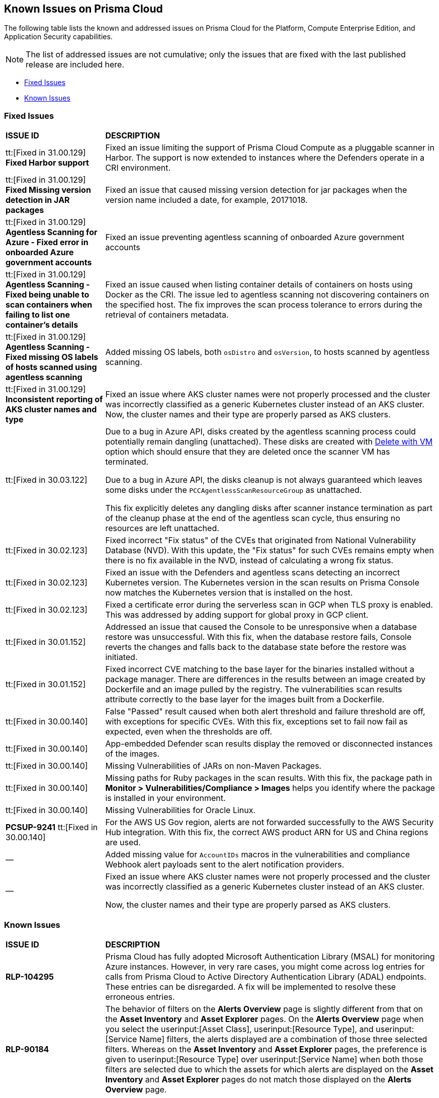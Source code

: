 == Known Issues on Prisma Cloud

The following table lists the known and addressed issues on Prisma Cloud for the Platform, Compute Enterprise Edition, and Application Security capabilities.

[NOTE]
====
The list of addressed issues are not cumulative; only the issues that are fixed with the last published release are included here.
====

* <<fixed-issues>>
* <<known-issues>>


[#fixed-issues]
=== Fixed Issues

[cols="23%a,77%a"]
|===
|*ISSUE ID*
|*DESCRIPTION*

|tt:[Fixed in 31.00.129] *Fixed Harbor support*
|Fixed an issue limiting the support of Prisma Cloud Compute as a pluggable scanner in Harbor.
The support is now extended to instances where the Defenders operate in a CRI environment.

|tt:[Fixed in 31.00.129] *Fixed Missing version detection in JAR packages*
|Fixed an issue that caused missing version detection for jar packages when the version name included a date, for example, 20171018.

|tt:[Fixed in 31.00.129] *Agentless Scanning for Azure - Fixed error in onboarded Azure government accounts*
|Fixed an issue preventing agentless scanning of onboarded Azure government accounts

|tt:[Fixed in 31.00.129] *Agentless Scanning - Fixed being unable to scan containers when failing to list one container's details*
|Fixed an issue caused when listing container details of containers on hosts using Docker as the CRI. The issue led to agentless scanning not discovering containers on the specified host.
The fix improves the scan process tolerance to errors during the retrieval of containers metadata.

|tt:[Fixed in 31.00.129] *Agentless Scanning - Fixed missing OS labels of hosts scanned using agentless scanning*
|Added missing OS labels, both `osDistro` and `osVersion`, to hosts scanned by agentless scanning.

|tt:[Fixed in 31.00.129] *Inconsistent reporting of AKS cluster names and type*
|Fixed an issue where AKS cluster names were not properly processed and the cluster was incorrectly classified as a generic Kubernetes cluster instead of an AKS cluster.
Now, the cluster names and their type are  properly parsed as AKS clusters.

//CWP-49610
|tt:[Fixed in 30.03.122]
|Due to a bug in Azure API, disks created by the agentless scanning process could potentially remain dangling (unattached). These disks are created with https://learn.microsoft.com/en-us/azure/virtual-machines/delete?tabs=portal2%2Ccli3%2Cportal4%2Cportal5[Delete with VM] option which should ensure that they are deleted once the scanner VM has terminated.

Due to a bug in Azure API, the disks cleanup is not always guaranteed which leaves some disks under the `PCCAgentlessScanResourceGroup` as unattached.

This fix explicitly deletes any dangling disks after scanner instance termination as part of the cleanup phase at the end of the agentless scan cycle, thus ensuring no resources are left unattached.

//CWP-45391
|tt:[Fixed in 30.02.123]
|Fixed incorrect "Fix status" of the CVEs that originated from National Vulnerability Database (NVD). With this update, the "Fix status" for such CVEs remains empty when there is no fix available in the NVD, instead of calculating a wrong fix status.

//CWP-47729
|tt:[Fixed in 30.02.123]
|Fixed an issue with the Defenders and agentless scans detecting an incorrect Kubernetes version.
The Kubernetes version in the scan results on Prisma Console now matches the Kubernetes version that is installed on the host.

//CWP-45046
|tt:[Fixed in 30.02.123]
|Fixed a certificate error during the serverless scan in GCP when TLS proxy is enabled.
This was addressed by adding support for global proxy in GCP client.

//CWP-48075
|tt:[Fixed in 30.01.152]
|Addressed an issue that caused the Console to be unresponsive when a database restore was unsuccessful. With this fix, when the database restore fails, Console reverts the changes and falls back to the database state before the restore was initiated.

//CWP-27668
|tt:[Fixed in 30.01.152]
|Fixed incorrect CVE matching to the base layer for the binaries installed without a package manager.
There are differences in the results between an image created by Dockerfile and an image pulled by the registry. The vulnerabilities scan results attribute correctly to the base layer for the images built from a Dockerfile.

//GH#31220
|tt:[Fixed in 30.00.140]
|False "Passed" result caused when both alert threshold and failure threshold are off, with exceptions for specific CVEs. 
With this fix, exceptions set to fail now fail as expected, even when the thresholds are off.

//CWP-45454
|tt:[Fixed in 30.00.140]
|App-embedded Defender scan results display the removed or disconnected instances of the images.

//CWP-42650
|tt:[Fixed in 30.00.140]
|Missing Vulnerabilities of JARs on non-Maven Packages.

//CWP-42922
|tt:[Fixed in 30.00.140]

|Missing paths for Ruby packages in the scan results. 
With this fix, the package path in *Monitor > Vulnerabilities/Compliance > Images* helps you identify where the package is installed in your environment.

//CWP-46429
|tt:[Fixed in 30.00.140]
|Missing Vulnerabilities for Oracle Linux.

|*PCSUP-9241*  tt:[Fixed in 30.00.140]
// #39394
|For the AWS US Gov region, alerts are not forwarded successfully to the AWS Security Hub integration.
With this fix, the correct AWS product ARN for US and China regions are used.

|—
//CWP-40710
|Added missing value for `AccountIDs` macros in the vulnerabilities and compliance Webhook alert payloads sent to the alert notification providers.

|—
//CWP-50923
|Fixed an issue where AKS cluster names were not properly processed and the cluster was incorrectly classified as a generic Kubernetes cluster instead of an AKS cluster.

Now, the cluster names and their type are  properly parsed as AKS clusters.


|===


[#known-issues]
=== Known Issues

[cols="23%a,77%a"]
|===
|*ISSUE ID*
|*DESCRIPTION*

|*RLP-104295*
//Added in 23.7.2. 
|Prisma Cloud has fully adopted Microsoft Authentication Library (MSAL) for monitoring Azure instances. However, in very rare cases, you might come across log entries for calls from Prisma Cloud to Active Directory Authentication Library (ADAL) endpoints. These entries can be disregarded. A fix will be implemented to resolve these erroneous entries.


|*RLP-90184*
//Raised in 23.2.1

|The behavior of filters on the *Alerts Overview* page is slightly different from that on the *Asset Inventory* and *Asset Explorer* pages. On the *Alerts Overview* page when you select the userinput:[Asset Class], userinput:[Resource Type], and userinput:[Service Name] filters, the alerts displayed are a combination of those three selected filters. Whereas on the *Asset Inventory* and *Asset Explorer* pages, the preference is given to userinput:[Resource Type] over userinput:[Service Name] when both those filters are selected due to which the assets for which alerts are displayed on the *Asset Inventory* and *Asset Explorer* pages do not match those displayed on the *Alerts Overview* page.


|*RLP-78777*
//Blurb shared by Arun

|The AWS Global Accelerator service returns an Access Denied error with the error assumed-role/PrismaCloudReadOnlyRole/redlock is not authorized to perform: iam:CreateServiceLinkedRole on resource. The issue occurs because the userinput:[aws-global-accelerator-accelerator] API requires you to enable the service-linked IAM role to ingest metadata. To resolve the error, add the role to include the required permissions.

*Workaround*: If you do not want to enable the service-linked role, create a support ticket with Palo Alto Networks Technical Support to disable the AWS Global Accelerator service API.


|*RLP-73807*
|In Unified Asset Inventory, Compute alerts are not displayed in the Resource Explorer audit trail.


|*RLP-72605*
|The list of alert counts that correspond to a policy are inaccurate when you select more than one alert rule name. This issue is seen on:

* The *Alerts > Overview*, when you select multiple Alert Rule Names in the filter, the results for the number of alerts that correspond to a policy is not accurate. The Alert Rule Filter works as expected when you select only one Alert Rule Name.

* When you use the userinput:[POST/alerts/policy] API, make sure to include only one Alert Rule Name for the userinput:[filters] attribute in the request body schema.


|*RLP-75376*
|*PCDS Azure only—* If you have enabled public access from selected IP addresses on storage account with Prisma Cloud NAT IPs and Azure outbound IPs added to the allow list, ingestion fails with 403 error (permission denied).


|*RLP-65612*
|*PCDS Azure only—* The *Inventory* page may display 400 error if data is not available.


|*RLP-65602*
|*PCDS Azure only—* During onboarding when you enter the *Client ID* and *Secret*, if the Secret exceeds the specified length, a bad request error displays.


|*RLP-68751*
|In Unified Asset Inventory, only System Administrators can view the Compute assets and not other users. Compute alerts will not be accessible on Alerts pages for all users except System Administrators.


|*RLP-65286*
//PCSUP-8439
|When integrating Prisma Cloud with Jira, if the Jira userinput:[issueType] field uses space as a separator between the words, such as userinput:[Service Request] or userinput:[New Feature] , a 500 Internal Server error occurs while configuring Typeahead fields such as Reporter or Assignee, in a Notification Template. You will be unable to create a Notification Template for Jira with the Typeahead fields.

*Workaround*: Rename the field to remove the space or add an underscore. For example, userinput:[ServiceRequest] or userinput:[New_Feature]. You can then add Typeahead fields in a Notification Template.


|*RLP-65216*
//RLP-70084, PCSUP-8587
|If you have configured multiple flow logs for a VPC and if any of the flow logs are incorrectly configured, the flow log status on Prisma Cloud is reported as a warning (Amber). This status does not impact ingestion for all the correctly configured flow logs.


|*RLP-62558*
//Raised in 23.1.2
|The resource name displayed on the Alerts L2 page does not match the name displayed for the same resource on the Asset Explorer page.


|*RLP-60005*
|Prisma Cloud may not process some of the delete bucket events, due to which the buckets that you have deleted in the AWS console will be visible in the Prisma Cloud *Inventory* page.


//*RLP-59655* - Removing per confirmation from Shital Katkar
//Prisma Cloud supports user attribution, but there may be some delay when generating user attribution for an alert, even when menu:Settings[Enterprise Settings > Alerts User Attribution] is enabled.


//*RLP-58180* - Removing this as a Known Issue per the ticket, marked as fixed.
//Added for PCSUP-7729 in 22.2.1.
//On menu:Inventory[Assets], OKE clusters (Oracle Kubernetes Engine) deployed in Santiago region do not display. You can view resources for other https://docs.paloaltonetworks.com/prisma/prisma-cloud/prisma-cloud-admin/connect-your-cloud-platform-to-prisma-cloud/cloud-service-provider-regions-on-prisma-cloud.html[supported regions].


//*RLP-57331* - Removing this as a Known Issue per the ticket.
//The *Compute* tab displays with a provisioning message for Business Edition license on the Prisma Cloud administrative console. The Compute tab should not display for the Business Edition license.


//*RLP-55763* - Removing this as a Known Issue per the ticket.
//This fix may trigger alerts to be opened or closed as applicable.


|*RLP-55036*
|When changing the *Maximum time before access keys expire* value for access keys, it may take up to 15 minutes for the updates to take effect.


//*RLP-53374*
//PCSUP-6358 - Removed per confirmation from Santosh Kadli
//On occasion, alerts generated against Network Policies can be less accurate when the policy includes the RQL attribute *dest.resource IN (resource where role*.

//In these cases, a policy match occurs because the resource such as a web server, ELB, or NAT Gateway either may not have been classified by the engine yet or the classification is no longer applicable when flow logs are analyzed to detect a violation. In such instances, you have to triage and close the alert manually.


|*RLP-40248*
//Open to review of this text.
|When you create an alert rule and specify target resource tags, Prisma Cloud processes only a single resource tag key/value pair properly. Proper processing of multiple resource tags or resource tags with multiple values is not guaranteed. This behavior exists whether you create the alert rule through the Prisma Cloud console or through the CSPM API.


|*RLP-27427* 
|*Applies to Prisma Cloud Data Security only*

Malware report is not available in PDF format.


|*RLP-25117*
//marked as moving too v2 since it's not a must fix
|*Applies to Prisma Cloud Data Security only*
The Dashboard displays an error when you select an account group that does not contain any accounts.


|*RLP-19480*
|The Business Unit Report does not support multi-byte characters used in languages such as Japanese.


|*RLP-19470*
|The Business Unit Report csv file lists all enabled policies even when there are no open alerts, because there are no resources to scan.


|*RLP-14469*
//Marked as won't fix.
|When you enable Dataflow compression for a cloud account, the subnetwork creation status may display a failure message on the onboarding status page. This error displays because the time threshold to create the subnetwork and report completion exceeds the response time threshold on Prisma Cloud.

*Workaround—* Click to the previous page and click next to load the status page again.


|*RLP-13485*
|If you have the maximum number of VPCs (5) already created in the project and you then enable flowlog compression, the onboarding fails because Prisma Cloud is unable to add the network needed to enable Dataflow compression. When this happens the remediation steps in the message that displays is incorrect.


|*RLP-9723* 
|The integration status check for Jira displays as yellow instead of red even if the integration is misconfigured.


|*—* 
// *July 2018*
|Dashboard widgets don't load for a large data set where the time window is also large.


|*—* 
|The userinput:[aws-ecs-describe-task-definition] and userinput:[aws-emr-describe-cluster] APIs now run once every 24 hours to generate alerts. If you have cloud accounts with a significant amount of ECS/EMR resources, the resource status is updated once a day.


|*—* 
//PCSUP-13188
|The configuration build policies are displayed even if you have not enabled Code Security module.


|*—*
//PCSUP-13468
|Currently when you edit default policies in the Code Security module, the policy is duplicated with the updated metadata. Both the unedited policy and the edited policy are then visible on *Projects* when the *Status- Suppressed* (for the original policy) and *Errors* (for the edited policy) are enabled.



|*—*
//PCSUP-6369, 7878. Need to track this and mark it as fixed.

|AWS CloudTrail in the Osaka region (ap-northeast-3) do not display on the Prisma Cloud administrative console.

This issue requires a fix on AWS. When fixed on AWS, the issue will be automatically resolved on Prisma Cloud.


|*PCSUP-11309*
//added Kepler Update 2
|The userinput:[--tarball] option in twistcli does not scan for compliance checks. Currently, only vulnerabilities are detected successfully.

|*—* 
// #22837
|Windows hosts running Defender are reported as unprotected. This issue occurs when Defender is installed on Windows hosts in AWS and Cloud Discovery is configured to scan your environment for protected hosts.


|*—* 
//25757
|If you have the same custom compliance rule in use in a host policy (effect: alert) and a container policy (effect: block), the rules will enforce your policy (as expected), but the audit message for a blocked container will incorrectly refer to the host policy and host rule name.


|*—* 
// #35634/35308
|On the menu:Radar[Containers], K3s clusters are not displayed when a Defender is deployed with an empty cluster name. You can view the containers within these clusters under *Non-cluster containers*.

|*—* 
// GH#42826
|A `404 Not Found error` is displayed when performing a sandbox image analysis using older version of twistcli, such as v22.06, with the 22.12 console.

|*PCSUP-12197*
// CWP-41449
|For an application that originates from an OS package, the vulnerability data for CVEs is sourced from the relevant feed for the OS package. In some cases, like with Amazon Linux and Photon OS, this CVE information is provided in security advisories such as Amazon Linux Security Advisories (ALAS) for Amazon, and PHSA for Photon. In such cases, the correlation for the relevant vulnerabilities is limited.

As an example, when the application “python” is sourced from an Amazon Python package, CVEs found for the python application (as a binary) will not be correlated with the relevant Amazon CVEs from the ALAS.

//GH#42826
|*-*
|A `404 Not Found error` is displayed when performing a sandbox image analysis using older version of twistcli, such as v22.06, with the 22.12 console.

//CWP-39278
|*-*
|Compliance check 6361 fails for hosts running RedHat Enterprise Linux (RHEL) 9.
The check to ensure the `iptables` package is installed fails because `iptables` was deprecated in RHEL 9 and replaced with the `nftables` package.

//CWP-45194 - this will be fixed in 22.12.xxx Lagrange Update 3
|*-*  
|The https://docs.paloaltonetworks.com/prisma/prisma-cloud/prisma-cloud-admincompute/waas/waas_api_discovery#_inspect_discovered_endpoints[API endpoints discovered] on App-embedded deployments are missing workload values and show zero vulnerabilities, although the protected workload has vulnerabilities.

|===
